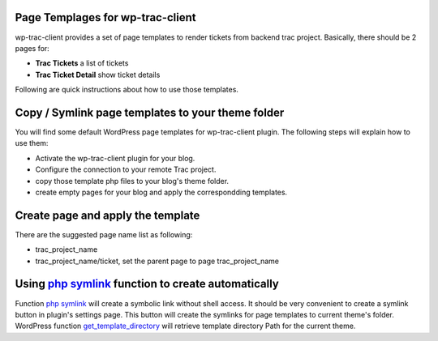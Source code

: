 
Page Templages for wp-trac-client
=================================

wp-trac-client provides a set of page templates to render tickets
from backend trac project.
Basically, there should be 2 pages for:

- **Trac Tickets** a list of tickets
- **Trac Ticket Detail** show ticket details

Following are quick instructions about how to use those templates.

Copy / Symlink page templates to your theme folder
==================================================

You will find some default WordPress page templates for wp-trac-client plugin.
The following steps will explain how to use them:

- Activate the wp-trac-client plugin for your blog.

- Configure the connection to your remote Trac project.

- copy those template php files to your blog's theme folder.

- create empty pages for your blog and apply the correspondding templates.

Create page and apply the template
==================================

There are the suggested page name list as following:

- trac_project_name
- trac_project_name/ticket, set the parent page to page trac_project_name

Using `php symlink`_ function to create automatically
=====================================================

Function `php symlink`_ will create a symbolic link without shell access.
It should be very convenient to create a symlink button in 
plugin's settings page.
This button will create the symlinks for page templates to 
current theme's folder.
WordPress function `get_template_directory`_ will retrieve template
directory Path for the current theme.

.. _`php symlink`: http://php.net/manual/en/function.symlink.php
.. _`get_template_directory`: http://codex.wordpress.org/Function_Reference/get_template_directory
